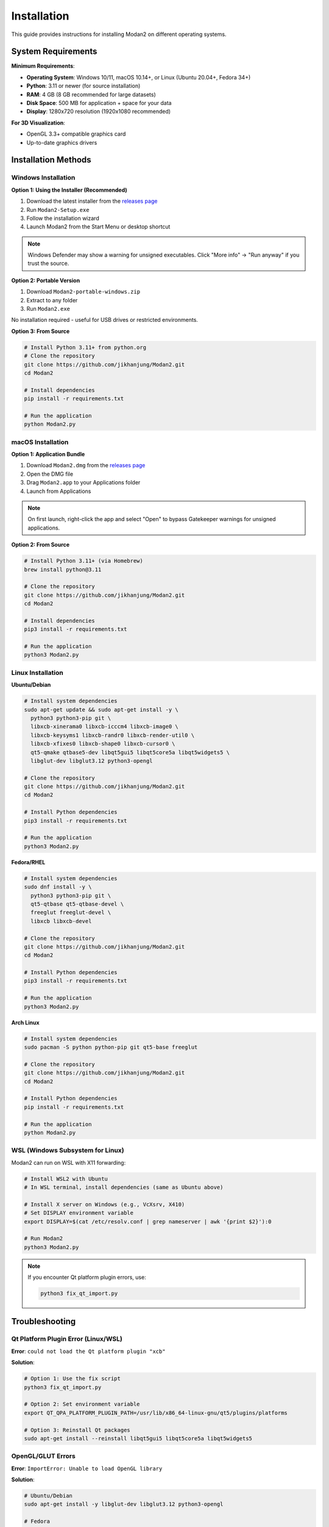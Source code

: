 Installation
============

This guide provides instructions for installing Modan2 on different operating systems.

System Requirements
-------------------

**Minimum Requirements**:

- **Operating System**: Windows 10/11, macOS 10.14+, or Linux (Ubuntu 20.04+, Fedora 34+)
- **Python**: 3.11 or newer (for source installation)
- **RAM**: 4 GB (8 GB recommended for large datasets)
- **Disk Space**: 500 MB for application + space for your data
- **Display**: 1280x720 resolution (1920x1080 recommended)

**For 3D Visualization**:

- OpenGL 3.3+ compatible graphics card
- Up-to-date graphics drivers

Installation Methods
---------------------

Windows Installation
~~~~~~~~~~~~~~~~~~~~

**Option 1: Using the Installer (Recommended)**

1. Download the latest installer from the `releases page <https://github.com/jikhanjung/Modan2/releases>`_
2. Run ``Modan2-Setup.exe``
3. Follow the installation wizard
4. Launch Modan2 from the Start Menu or desktop shortcut

.. note::
   Windows Defender may show a warning for unsigned executables. Click "More info" → "Run anyway" if you trust the source.

**Option 2: Portable Version**

1. Download ``Modan2-portable-windows.zip``
2. Extract to any folder
3. Run ``Modan2.exe``

No installation required - useful for USB drives or restricted environments.

**Option 3: From Source**

.. code-block:: bash

   # Install Python 3.11+ from python.org
   # Clone the repository
   git clone https://github.com/jikhanjung/Modan2.git
   cd Modan2

   # Install dependencies
   pip install -r requirements.txt

   # Run the application
   python Modan2.py

macOS Installation
~~~~~~~~~~~~~~~~~~

**Option 1: Application Bundle**

1. Download ``Modan2.dmg`` from the `releases page <https://github.com/jikhanjung/Modan2/releases>`_
2. Open the DMG file
3. Drag ``Modan2.app`` to your Applications folder
4. Launch from Applications

.. note::
   On first launch, right-click the app and select "Open" to bypass Gatekeeper warnings for unsigned applications.

**Option 2: From Source**

.. code-block:: bash

   # Install Python 3.11+ (via Homebrew)
   brew install python@3.11

   # Clone the repository
   git clone https://github.com/jikhanjung/Modan2.git
   cd Modan2

   # Install dependencies
   pip3 install -r requirements.txt

   # Run the application
   python3 Modan2.py

Linux Installation
~~~~~~~~~~~~~~~~~~

**Ubuntu/Debian**

.. code-block:: bash

   # Install system dependencies
   sudo apt-get update && sudo apt-get install -y \
     python3 python3-pip git \
     libxcb-xinerama0 libxcb-icccm4 libxcb-image0 \
     libxcb-keysyms1 libxcb-randr0 libxcb-render-util0 \
     libxcb-xfixes0 libxcb-shape0 libxcb-cursor0 \
     qt5-qmake qtbase5-dev libqt5gui5 libqt5core5a libqt5widgets5 \
     libglut-dev libglut3.12 python3-opengl

   # Clone the repository
   git clone https://github.com/jikhanjung/Modan2.git
   cd Modan2

   # Install Python dependencies
   pip3 install -r requirements.txt

   # Run the application
   python3 Modan2.py

**Fedora/RHEL**

.. code-block:: bash

   # Install system dependencies
   sudo dnf install -y \
     python3 python3-pip git \
     qt5-qtbase qt5-qtbase-devel \
     freeglut freeglut-devel \
     libxcb libxcb-devel

   # Clone the repository
   git clone https://github.com/jikhanjung/Modan2.git
   cd Modan2

   # Install Python dependencies
   pip3 install -r requirements.txt

   # Run the application
   python3 Modan2.py

**Arch Linux**

.. code-block:: bash

   # Install system dependencies
   sudo pacman -S python python-pip git qt5-base freeglut

   # Clone the repository
   git clone https://github.com/jikhanjung/Modan2.git
   cd Modan2

   # Install Python dependencies
   pip install -r requirements.txt

   # Run the application
   python Modan2.py

WSL (Windows Subsystem for Linux)
~~~~~~~~~~~~~~~~~~~~~~~~~~~~~~~~~~

Modan2 can run on WSL with X11 forwarding:

.. code-block:: bash

   # Install WSL2 with Ubuntu
   # In WSL terminal, install dependencies (same as Ubuntu above)

   # Install X server on Windows (e.g., VcXsrv, X410)
   # Set DISPLAY environment variable
   export DISPLAY=$(cat /etc/resolv.conf | grep nameserver | awk '{print $2}'):0

   # Run Modan2
   python3 Modan2.py

.. note::
   If you encounter Qt platform plugin errors, use:

   .. code-block:: bash

      python3 fix_qt_import.py

Troubleshooting
---------------

Qt Platform Plugin Error (Linux/WSL)
~~~~~~~~~~~~~~~~~~~~~~~~~~~~~~~~~~~~~

**Error**: ``could not load the Qt platform plugin "xcb"``

**Solution**:

.. code-block:: bash

   # Option 1: Use the fix script
   python3 fix_qt_import.py

   # Option 2: Set environment variable
   export QT_QPA_PLATFORM_PLUGIN_PATH=/usr/lib/x86_64-linux-gnu/qt5/plugins/platforms

   # Option 3: Reinstall Qt packages
   sudo apt-get install --reinstall libqt5gui5 libqt5core5a libqt5widgets5

OpenGL/GLUT Errors
~~~~~~~~~~~~~~~~~~

**Error**: ``ImportError: Unable to load OpenGL library``

**Solution**:

.. code-block:: bash

   # Ubuntu/Debian
   sudo apt-get install -y libglut-dev libglut3.12 python3-opengl

   # Fedora
   sudo dnf install -y freeglut freeglut-devel

   # Reinstall PyOpenGL
   pip3 install --upgrade --force-reinstall PyOpenGL PyOpenGL_accelerate

Missing Python Dependencies
~~~~~~~~~~~~~~~~~~~~~~~~~~~~

**Error**: ``ModuleNotFoundError: No module named 'PyQt5'``

**Solution**:

.. code-block:: bash

   # Ensure you're using Python 3.11+
   python3 --version

   # Reinstall all dependencies
   pip3 install -r requirements.txt

   # Or install individually
   pip3 install PyQt5 numpy pandas scipy peewee trimesh opencv-python

Database Migration Issues
~~~~~~~~~~~~~~~~~~~~~~~~~~

**Error**: ``peewee.OperationalError: no such column``

**Solution**:

.. code-block:: bash

   # Run database migration
   python3 migrate.py

   # If migration fails, backup your database and start fresh
   cp modan.db modan.db.backup
   rm modan.db
   python3 Modan2.py

Performance Issues
~~~~~~~~~~~~~~~~~~

**Slow startup or rendering**:

- Update graphics drivers
- Reduce dataset size (split large datasets)
- Close other GPU-intensive applications
- Increase system RAM if working with large 3D models

**High memory usage**:

- Close unused datasets
- Limit the number of objects loaded simultaneously
- Use lower resolution images for preview

Verifying Installation
----------------------

After installation, verify that Modan2 works correctly:

1. **Launch the application**

   - Windows: Start Menu → Modan2
   - macOS: Applications → Modan2
   - Linux: ``python3 Modan2.py``

2. **Create a test dataset**

   - Click "New Dataset" (``Ctrl+N``)
   - Name it "Test"
   - Click OK

3. **Import example data**

   - Download example TPS file from `examples/ <https://github.com/jikhanjung/Modan2/tree/main/ExampleDataset>`_
   - Drag and drop into your dataset

4. **Run a simple analysis**

   - Select dataset → "Analyze Dataset"
   - Choose PCA
   - Verify that results display correctly

If all steps complete without errors, your installation is successful!

Updating Modan2
---------------

**Installed Version**:

Download the latest installer and run it - it will replace the old version.

**Source Installation**:

.. code-block:: bash

   cd Modan2
   git pull origin main
   pip3 install --upgrade -r requirements.txt

Getting Help
------------

If you encounter issues not covered here:

1. Check the `GitHub Issues page <https://github.com/jikhanjung/Modan2/issues>`_
2. Search for similar problems in closed issues
3. Create a new issue with:
   - Your OS and version
   - Python version (``python3 --version``)
   - Full error message
   - Steps to reproduce

Next Steps
----------

- Read the :doc:`user_guide` for a comprehensive tutorial
- Explore the :doc:`developer_guide` if you want to contribute
- Check the :doc:`changelog` for the latest updates
